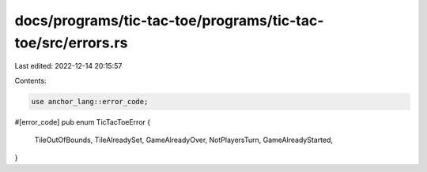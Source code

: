 docs/programs/tic-tac-toe/programs/tic-tac-toe/src/errors.rs
============================================================

Last edited: 2022-12-14 20:15:57

Contents:

.. code-block:: rs

    use anchor_lang::error_code;

#[error_code]
pub enum TicTacToeError {
    TileOutOfBounds,
    TileAlreadySet,
    GameAlreadyOver,
    NotPlayersTurn,
    GameAlreadyStarted,
}


